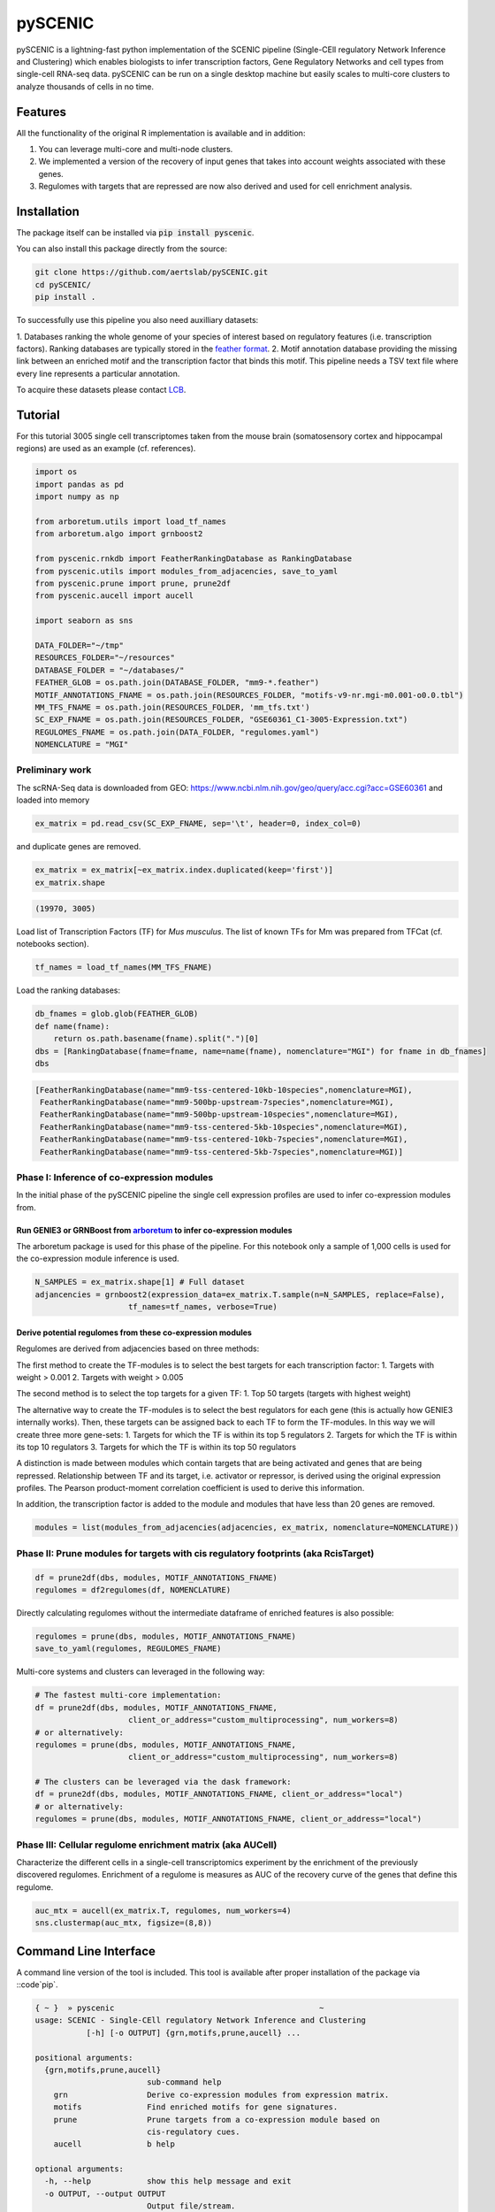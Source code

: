 ========
pySCENIC
========

.. image:: https://travis-ci.org/aertslab/pySCENIC.svg?branch=master
  :target: https://travis-ci.org/aertslab/pySCENIC

.. image:: https://badge.fury.io/py/pyscenic.svg
  :target: https://badge.fury.io/py/pyscenic

pySCENIC is a lightning-fast python implementation of the SCENIC pipeline (Single-CEll regulatory Network Inference and
Clustering) which enables biologists to infer transcription factors, Gene Regulatory Networks and cell types from 
single-cell RNA-seq data.
pySCENIC can be run on a single desktop machine but easily scales to multi-core clusters to analyze thousands of cells
in no time.

Features
--------

All the functionality of the original R implementation is available and in addition:

1. You can leverage multi-core and multi-node clusters.
2. We implemented a version of the recovery of input genes that takes into account weights associated with these genes.
3. Regulomes with targets that are repressed are now also derived and used for cell enrichment analysis.

Installation
------------

The package itself can be installed via :code:`pip install pyscenic`.

You can also install this package directly from the source:

.. code-block:: bash

    git clone https://github.com/aertslab/pySCENIC.git
    cd pySCENIC/
    pip install .

To successfully use this pipeline you also need auxilliary datasets:

1. Databases ranking the whole genome of your species of interest based on regulatory features (i.e. transcription factors).
Ranking databases are typically stored in the `feather format <https://github.com/wesm/feather>`_.
2. Motif annotation database providing the missing link between an enriched motif and the transcription factor that binds
this motif. This pipeline needs a TSV text file where every line represents a particular annotation.

To acquire these datasets please contact `LCB <https://aertslab.org>`_.

Tutorial
--------

For this tutorial 3005 single cell transcriptomes taken from the mouse brain (somatosensory cortex and 
hippocampal regions) are used as an example (cf. references).

.. code-block:: python

    import os
    import pandas as pd
    import numpy as np

    from arboretum.utils import load_tf_names
    from arboretum.algo import grnboost2

    from pyscenic.rnkdb import FeatherRankingDatabase as RankingDatabase
    from pyscenic.utils import modules_from_adjacencies, save_to_yaml
    from pyscenic.prune import prune, prune2df
    from pyscenic.aucell import aucell

    import seaborn as sns

    DATA_FOLDER="~/tmp"
    RESOURCES_FOLDER="~/resources"
    DATABASE_FOLDER = "~/databases/"
    FEATHER_GLOB = os.path.join(DATABASE_FOLDER, "mm9-*.feather")
    MOTIF_ANNOTATIONS_FNAME = os.path.join(RESOURCES_FOLDER, "motifs-v9-nr.mgi-m0.001-o0.0.tbl")
    MM_TFS_FNAME = os.path.join(RESOURCES_FOLDER, 'mm_tfs.txt')
    SC_EXP_FNAME = os.path.join(RESOURCES_FOLDER, "GSE60361_C1-3005-Expression.txt")
    REGULOMES_FNAME = os.path.join(DATA_FOLDER, "regulomes.yaml")
    NOMENCLATURE = "MGI"


Preliminary work
~~~~~~~~~~~~~~~~

The scRNA-Seq data is downloaded from GEO: https://www.ncbi.nlm.nih.gov/geo/query/acc.cgi?acc=GSE60361 and loaded into memory

.. code-block:: python

    ex_matrix = pd.read_csv(SC_EXP_FNAME, sep='\t', header=0, index_col=0)

and duplicate genes are removed.

.. code-block:: python

    ex_matrix = ex_matrix[~ex_matrix.index.duplicated(keep='first')]
    ex_matrix.shape

.. code-block:: bash

    (19970, 3005)

Load list of Transcription Factors (TF) for *Mus musculus*. The list of known TFs for Mm was prepared from TFCat (cf. notebooks section).

.. code-block:: python

    tf_names = load_tf_names(MM_TFS_FNAME)


Load the ranking databases:

.. code-block:: python

    db_fnames = glob.glob(FEATHER_GLOB)
    def name(fname):
        return os.path.basename(fname).split(".")[0]
    dbs = [RankingDatabase(fname=fname, name=name(fname), nomenclature="MGI") for fname in db_fnames]
    dbs

.. code-block:: bash

        [FeatherRankingDatabase(name="mm9-tss-centered-10kb-10species",nomenclature=MGI),
         FeatherRankingDatabase(name="mm9-500bp-upstream-7species",nomenclature=MGI),
         FeatherRankingDatabase(name="mm9-500bp-upstream-10species",nomenclature=MGI),
         FeatherRankingDatabase(name="mm9-tss-centered-5kb-10species",nomenclature=MGI),
         FeatherRankingDatabase(name="mm9-tss-centered-10kb-7species",nomenclature=MGI),
         FeatherRankingDatabase(name="mm9-tss-centered-5kb-7species",nomenclature=MGI)]

Phase I: Inference of co-expression modules
~~~~~~~~~~~~~~~~~~~~~~~~~~~~~~~~~~~~~~~~~~~

In the initial phase of the pySCENIC pipeline the single cell expression profiles are used to infer 
co-expression modules from.

Run GENIE3 or GRNBoost from `arboretum <https://github.com/tmoerman/arboretum>`_ to infer co-expression modules
^^^^^^^^^^^^^^^^^^^^^^^^^^^^^^^^^^^^^^^^^^^^^^^^^^^^^^^^^^^^^^^^^^^^^^^^^^^^^^^^^^^^^^^^^^^^^^^^^^^^^^^^^^^^^^^

The arboretum package is used for this phase of the pipeline. For this notebook only a sample of 1,000 cells is used
for the co-expression module inference is used.

.. code-block:: python

    N_SAMPLES = ex_matrix.shape[1] # Full dataset
    adjancencies = grnboost2(expression_data=ex_matrix.T.sample(n=N_SAMPLES, replace=False),
                        tf_names=tf_names, verbose=True)

Derive potential regulomes from these co-expression modules
^^^^^^^^^^^^^^^^^^^^^^^^^^^^^^^^^^^^^^^^^^^^^^^^^^^^^^^^^^^

Regulomes are derived from adjacencies based on three methods:

The first method to create the TF-modules is to select the best targets for each transcription factor:
1. Targets with weight > 0.001
2. Targets with weight > 0.005

The second method is to select the top targets for a given TF:
1. Top 50 targets (targets with highest weight)

The alternative way to create the TF-modules is to select the best regulators for each gene (this is actually how GENIE3 internally works). Then, these targets can be assigned back to each TF to form the TF-modules. In this way we will create three more gene-sets:
1. Targets for which the TF is within its top 5 regulators
2. Targets for which the TF is within its top 10 regulators
3. Targets for which the TF is within its top 50 regulators

A distinction is made between modules which contain targets that are being activated and genes that are being repressed. Relationship between TF and its target, i.e. activator or repressor, is derived using the original expression profiles. The Pearson product-moment correlation coefficient is used to derive this information.

In addition, the transcription factor is added to the module and modules that have less than 20 genes are removed.

.. code-block:: python

    modules = list(modules_from_adjacencies(adjacencies, ex_matrix, nomenclature=NOMENCLATURE))


Phase II: Prune modules for targets with cis regulatory footprints (aka RcisTarget)
~~~~~~~~~~~~~~~~~~~~~~~~~~~~~~~~~~~~~~~~~~~~~~~~~~~~~~~~~~~~~~~~~~~~~~~~~~~~~~~~~~~

.. code-block:: python

    df = prune2df(dbs, modules, MOTIF_ANNOTATIONS_FNAME)
    regulomes = df2regulomes(df, NOMENCLATURE)

Directly calculating regulomes without the intermediate dataframe of enriched features is also possible:

.. code-block:: python

    regulomes = prune(dbs, modules, MOTIF_ANNOTATIONS_FNAME)
    save_to_yaml(regulomes, REGULOMES_FNAME)

Multi-core systems and clusters can leveraged in the following way:

.. code-block:: python

    # The fastest multi-core implementation:
    df = prune2df(dbs, modules, MOTIF_ANNOTATIONS_FNAME,
                        client_or_address="custom_multiprocessing", num_workers=8)
    # or alternatively:
    regulomes = prune(dbs, modules, MOTIF_ANNOTATIONS_FNAME,
                        client_or_address="custom_multiprocessing", num_workers=8)

    # The clusters can be leveraged via the dask framework:
    df = prune2df(dbs, modules, MOTIF_ANNOTATIONS_FNAME, client_or_address="local")
    # or alternatively:
    regulomes = prune(dbs, modules, MOTIF_ANNOTATIONS_FNAME, client_or_address="local")

Phase III: Cellular regulome enrichment matrix (aka AUCell)
~~~~~~~~~~~~~~~~~~~~~~~~~~~~~~~~~~~~~~~~~~~~~~~~~~~~~~~~~~~

Characterize the different cells in a single-cell transcriptomics experiment by the enrichment of the previously discovered
regulomes. Enrichment of a regulome is measures as AUC of the recovery curve of the genes that define this regulome.

.. code-block:: python

    auc_mtx = aucell(ex_matrix.T, regulomes, num_workers=4)
    sns.clustermap(auc_mtx, figsize=(8,8))

Command Line Interface
----------------------

A command line version of the tool is included. This tool is available after proper installation of the package via ::code`pip`.

.. code-block::

    { ~ }  » pyscenic                                            ~
    usage: SCENIC - Single-CEll regulatory Network Inference and Clustering
               [-h] [-o OUTPUT] {grn,motifs,prune,aucell} ...

    positional arguments:
      {grn,motifs,prune,aucell}
                            sub-command help
        grn                 Derive co-expression modules from expression matrix.
        motifs              Find enriched motifs for gene signatures.
        prune               Prune targets from a co-expression module based on
                            cis-regulatory cues.
        aucell              b help

    optional arguments:
      -h, --help            show this help message and exit
      -o OUTPUT, --output OUTPUT
                            Output file/stream.


Website
-------

For more information, please visit http://scenic.aertslab.org .

License
-------

GNU General Public License v3

References
----------

- The original method was published in Nature Methods: ``S. Aibar, C. B. González-Blas, T. Moerman, V. A. Huynh-Thu, H. Imrichová, G. Hulselmans, F. Rambow, J.-C. Marine, P. Geurts, J. Aerts, J. van den Oord, Z. K. Atak, J. Wouters, and S. Aerts, “SCENIC: single-cell regulatory network inference and clustering.,” Nat Meth, vol. 14, no. 11, pp. 1083–1086, Nov. 2017.``
- The tutorial is based on the paper: ``A. Zeisel, A. B. M͡oz-Manchado, S. Codeluppi, P. Lönnerberg, G. L. Manno, A. Juréus, S. Marques, H. Munguba, L. He, C. Betsholtz, C. Rolny, G. Castelo-Branco, J. Hjerling-Leffler, and S. Linnarsson, “Cell types in the mouse cortex and hippocampus revealed by single-cell RNA-seq,” Science, vol. 347, no. 6226, pp. 1138–1142, Mar. 2015.``
- The R implementation is available on `github <https://github.com/aertslab/SCENIC>`_
- The first phase of the pipeline, i.e. inference of co-expression modules, can be done via the python package `arboretum`_


